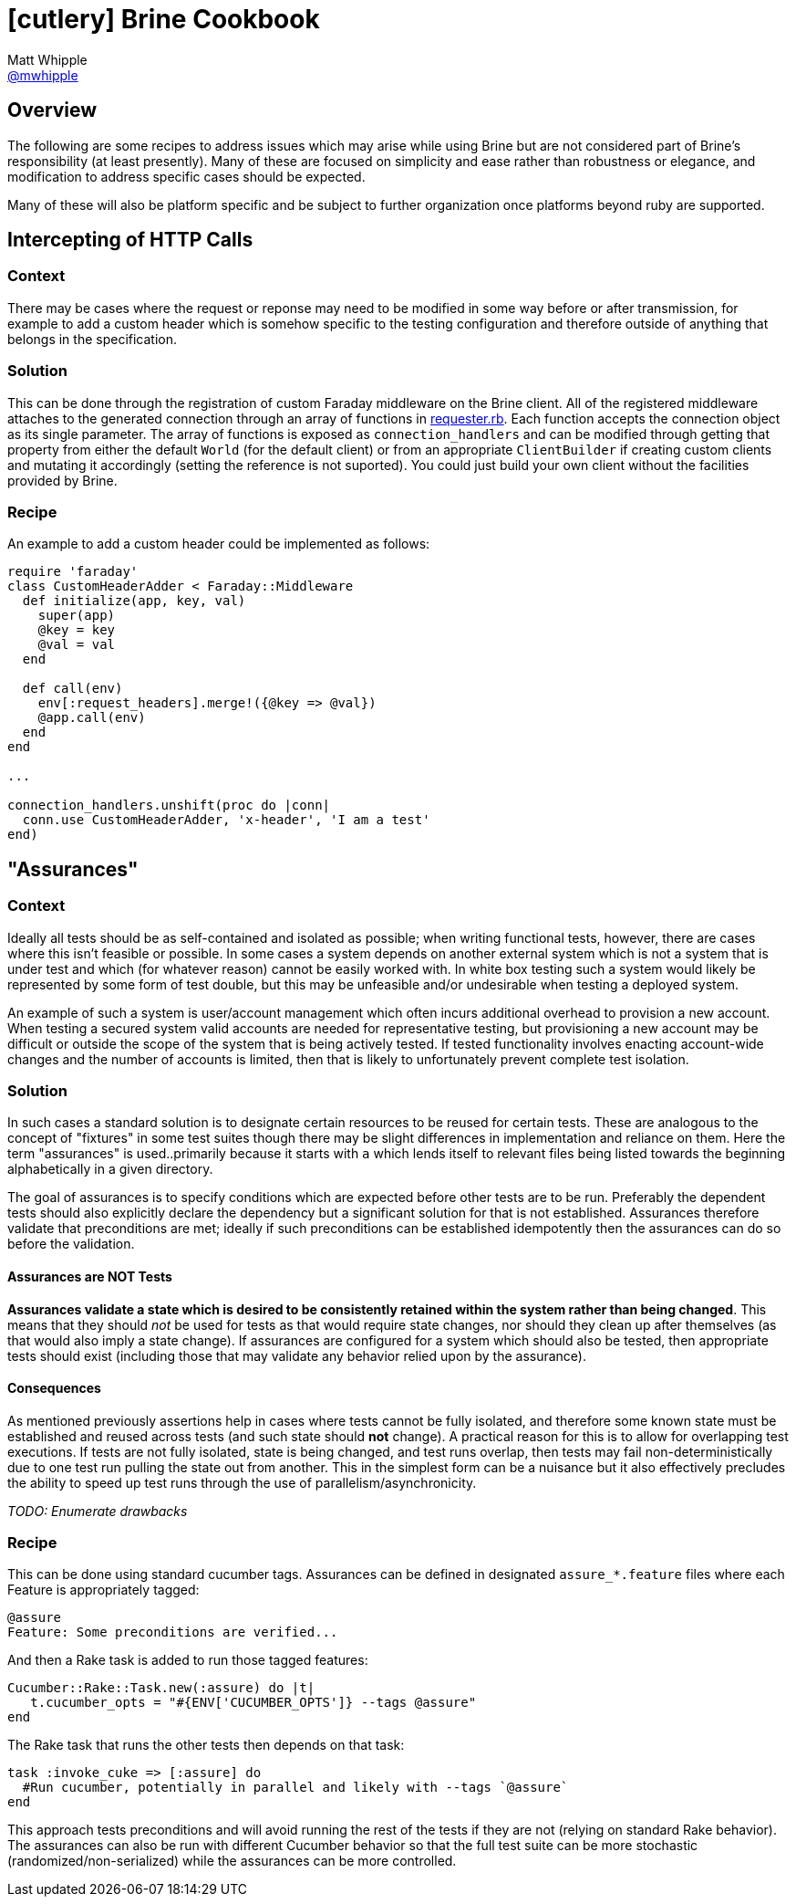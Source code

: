 = icon:cutlery[] Brine Cookbook
Matt Whipple <http://github.com/mwhipple[@mwhipple]>
:description: Cookbook for the Brine REST Testing DSL
:keywords: Brine, Cucumber, REST, DSL

== Overview

The following are some recipes to address issues which may arise while using
Brine but are not considered part of Brine's responsibility (at least presently).
Many of these are focused on simplicity and ease rather than robustness or elegance,
and modification to address specific cases should be expected.

Many of these will also be platform specific and be subject to further organization
once platforms beyond ruby are supported.

== Intercepting of HTTP Calls

=== Context

There may be cases where the request or reponse may need to be modified
in some way before or after transmission, for example to add a custom header
which is somehow specific to the testing configuration and therefore outside
of anything that belongs in the specification.

=== Solution

This can be done through the registration of custom Faraday middleware on
the Brine client. All of the registered middleware attaches
to the generated connection through an array of functions in
https://github.com/brightcove/brine/blob/master/lib/brine/requester.rb[requester.rb].
Each function accepts the connection object as its single parameter. The array of functions
is exposed as `connection_handlers`  and can be modified through getting that property
from either the default `World` (for the default client) or from an appropriate `ClientBuilder`
if creating custom clients and mutating it accordingly (setting the reference is not suported).
You could just build your own client without the facilities provided by Brine.

=== Recipe

An example to add a custom header could be implemented as follows:

[source,ruby]
----
require 'faraday'
class CustomHeaderAdder < Faraday::Middleware
  def initialize(app, key, val)
    super(app)
    @key = key
    @val = val
  end

  def call(env)
    env[:request_headers].merge!({@key => @val})
    @app.call(env)
  end
end

...

connection_handlers.unshift(proc do |conn|
  conn.use CustomHeaderAdder, 'x-header', 'I am a test'
end)
----

== "Assurances"

=== Context

Ideally all tests should be as self-contained and isolated as possible;
when writing functional tests, however, there are cases where this isn't
feasible or possible. In some cases a system depends on another external
system which is not a system that is under test and which (for whatever reason)
cannot be easily worked with. In white box testing such a system would likely be
represented by some form of test double, but this may be unfeasible and/or
undesirable when testing a deployed system.

An example of such a system is user/account management which often incurs
additional overhead to provision a new account. When testing a secured
system valid accounts are needed for representative testing, but provisioning
a new account may be difficult or outside the scope of the system that is being
actively tested. If tested functionality involves enacting account-wide changes
and the number of accounts is limited, then that is likely to unfortunately prevent
complete test isolation.

=== Solution

In such cases a standard solution is to designate certain resources to be reused for
certain tests. These are analogous to the concept of "fixtures" in some test suites
though there may be slight differences in implementation and reliance on them.
Here the term "assurances" is used..primarily because it starts with `a` which lends
itself to relevant files being listed towards the beginning alphabetically in a given directory.

The goal of assurances is to specify conditions which are expected before other
tests are to be run. Preferably the dependent tests should also explicitly declare the
dependency but a significant solution for that is not established. Assurances therefore
validate that preconditions are met; ideally if such preconditions can be established
idempotently then the assurances can do so before the validation.

==== Assurances are NOT Tests

**Assurances validate a state which is desired to be consistently retained within the
system rather than being changed**. This means that they should _not_ be used for tests
as that would require state changes, nor should they clean up after themselves (as that
would also imply a state change). If assurances are configured for a system which should
also be tested, then appropriate tests should exist (including those that may validate any
behavior relied upon by the assurance).

==== Consequences
As mentioned previously assertions help in cases where tests cannot be fully isolated,
and therefore some known state must be established and reused across tests (and such state
should *not* change). A practical reason for this is to allow for overlapping test executions.
If tests are not fully isolated, state is being changed, and test runs overlap, then tests
may fail non-deterministically due to one test run pulling the state out from another. This
in the simplest form can be a nuisance but it also effectively precludes the ability to speed
up test runs through the use of parallelism/asynchronicity.

_TODO: Enumerate drawbacks_

=== Recipe
This can be done using standard cucumber tags. Assurances can be defined in designated
`assure_*.feature` files where each Feature is appropriately tagged:
[source,gherkin]
----
@assure
Feature: Some preconditions are verified...
----
And then a Rake task is added to run those tagged features:
[source,ruby]
----
Cucumber::Rake::Task.new(:assure) do |t|
   t.cucumber_opts = "#{ENV['CUCUMBER_OPTS']} --tags @assure"
end
----
The Rake task that runs the other tests then depends on that task:
[source,ruby]
----
task :invoke_cuke => [:assure] do
  #Run cucumber, potentially in parallel and likely with --tags `@assure`
end
----
This approach tests preconditions and will avoid running the rest of the tests if they
are not (relying on standard Rake behavior). The assurances can also be run with different
Cucumber behavior so that the full test suite can be more stochastic
(randomized/non-serialized) while the assurances can be more controlled.
